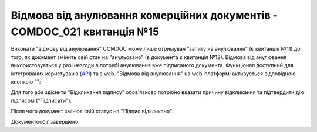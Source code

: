 ########################################################################################################################
Відмова від анулювання комерційних документів - COMDOC_021 квитанція №15
########################################################################################################################

.. початок блоку для Comdoc_RepealReject

Виконати "відмову від анулювання" COMDOC може лише отримувач "запиту на анулювання" (є квитанція №11) до того, як документ змінить свій стан на "анульовано" (в документа є квитанція №12). Відмова від анулювання використовується у разі незгоди в потребі анулювання вже підписаного документа. Функціонал доступний для інтегрованих користувачів (`API <https://wiki.edin.ua/uk/latest/integration_2_0/APIv2/APIv2_list.html>`_) та з web. "Відмова від анулювання" на web-платформі активується відповідною кнопкою "":

.. image:: /_constant/comdoc_revoke/comdoc_revoke_001.png
   :align: center

Для того аби здіснити "Відкликання підпису" обов'язково потрібно вказати причину відкликання та підтвердити дію підписом ("Підписати"):

.. image:: /_constant/comdoc_revoke/comdoc_revoke_002.png
   :align: center

Після чого документ змінює свій статус на "Підпис відкликано". 

.. image:: /_constant/comdoc_revoke/comdoc_revoke_003.png
   :align: center

Документообіг завершено.

.. кінець блоку для Comdoc_RepealReject